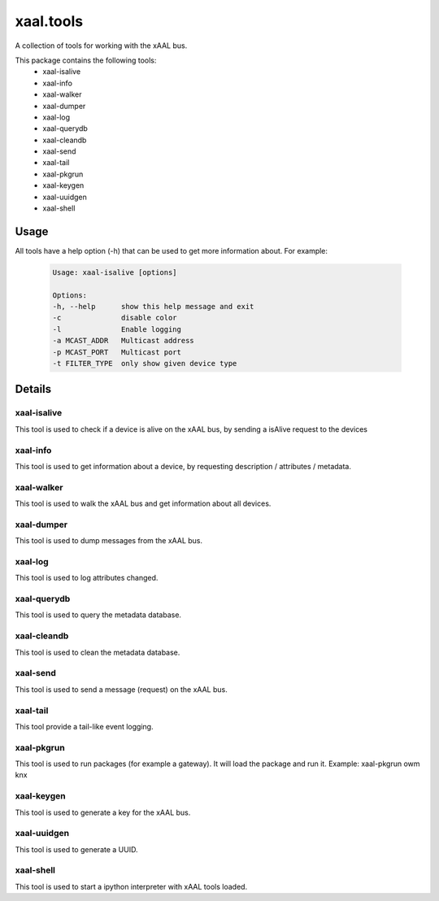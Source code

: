 
xaal.tools
==========
A collection of tools for working with the xAAL bus.

This package contains the following tools:
  - xaal-isalive
  - xaal-info
  - xaal-walker
  - xaal-dumper
  - xaal-log
  - xaal-querydb
  - xaal-cleandb
  - xaal-send
  - xaal-tail
  - xaal-pkgrun
  - xaal-keygen
  - xaal-uuidgen
  - xaal-shell

Usage
-----
All tools have a help option (-h) that can be used to get more information about. For example:

  .. code:: shell

    Usage: xaal-isalive [options]

    Options:
    -h, --help      show this help message and exit
    -c              disable color
    -l              Enable logging
    -a MCAST_ADDR   Multicast address
    -p MCAST_PORT   Multicast port
    -t FILTER_TYPE  only show given device type


Details
-------

xaal-isalive
~~~~~~~~~~~~
This tool is used to check if a device is alive on the xAAL bus, by sending a isAlive request to the devices

xaal-info
~~~~~~~~~
This tool is used to get information about a device, by requesting description / attributes / metadata.

xaal-walker
~~~~~~~~~~~
This tool is used to walk the xAAL bus and get information about all devices.

xaal-dumper
~~~~~~~~~~~
This tool is used to dump messages from the xAAL bus.

xaal-log
~~~~~~~~
This tool is used to log attributes changed.

xaal-querydb
~~~~~~~~~~~~
This tool is used to query the metadata database.

xaal-cleandb
~~~~~~~~~~~~
This tool is used to clean the metadata database.

xaal-send
~~~~~~~~~
This tool is used to send a message (request) on the xAAL bus.

xaal-tail
~~~~~~~~~
This tool provide a tail-like event logging.

xaal-pkgrun
~~~~~~~~~~~
This tool is used to run packages (for example a gateway). It will load the package and run it.
Example: xaal-pkgrun owm knx

xaal-keygen
~~~~~~~~~~~
This tool is used to generate a key for the xAAL bus.

xaal-uuidgen
~~~~~~~~~~~~
This tool is used to generate a UUID.

xaal-shell
~~~~~~~~~~
This tool is used to start a ipython interpreter with xAAL tools loaded.
